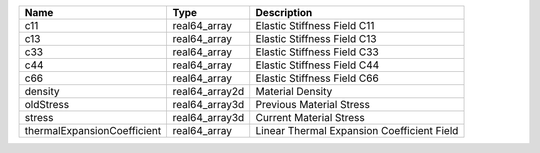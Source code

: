 

=========================== ============== ========================================== 
Name                        Type           Description                                
=========================== ============== ========================================== 
c11                         real64_array   Elastic Stiffness Field C11                
c13                         real64_array   Elastic Stiffness Field C13                
c33                         real64_array   Elastic Stiffness Field C33                
c44                         real64_array   Elastic Stiffness Field C44                
c66                         real64_array   Elastic Stiffness Field C66                
density                     real64_array2d Material Density                           
oldStress                   real64_array3d Previous Material Stress                   
stress                      real64_array3d Current Material Stress                    
thermalExpansionCoefficient real64_array   Linear Thermal Expansion Coefficient Field 
=========================== ============== ========================================== 


